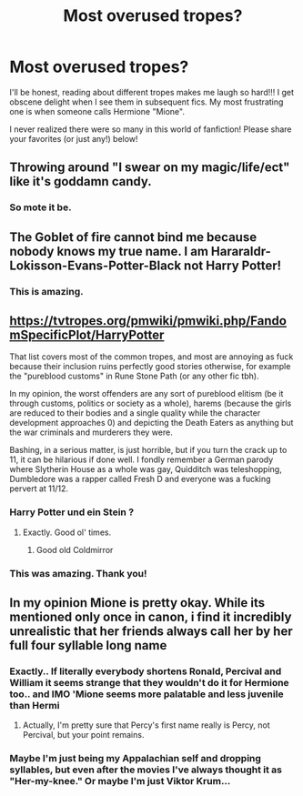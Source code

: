 #+TITLE: Most overused tropes?

* Most overused tropes?
:PROPERTIES:
:Author: justanecho_
:Score: 3
:DateUnix: 1532203857.0
:DateShort: 2018-Jul-22
:END:
I'll be honest, reading about different tropes makes me laugh so hard!!! I get obscene delight when I see them in subsequent fics. My most frustrating one is when someone calls Hermione "Mione".

I never realized there were so many in this world of fanfiction! Please share your favorites (or just any!) below!


** Throwing around "I swear on my magic/life/ect" like it's goddamn candy.
:PROPERTIES:
:Author: ST_Jackson
:Score: 19
:DateUnix: 1532212213.0
:DateShort: 2018-Jul-22
:END:

*** So mote it be.
:PROPERTIES:
:Author: Lord_Anarchy
:Score: 22
:DateUnix: 1532221757.0
:DateShort: 2018-Jul-22
:END:


** The Goblet of fire cannot bind me because nobody knows my true name. I am Hararaldr-Lokisson-Evans-Potter-Black not Harry Potter!
:PROPERTIES:
:Score: 7
:DateUnix: 1532245263.0
:DateShort: 2018-Jul-22
:END:

*** This is amazing.
:PROPERTIES:
:Author: justanecho_
:Score: 1
:DateUnix: 1532314532.0
:DateShort: 2018-Jul-23
:END:


** [[https://tvtropes.org/pmwiki/pmwiki.php/FandomSpecificPlot/HarryPotter]]

That list covers most of the common tropes, and most are annoying as fuck because their inclusion ruins perfectly good stories otherwise, for example the "pureblood customs" in Rune Stone Path (or any other fic tbh).

In my opinion, the worst offenders are any sort of pureblood elitism (be it through customs, politics or society as a whole), harems (because the girls are reduced to their bodies and a single quality while the character development approaches 0) and depicting the Death Eaters as anything but the war criminals and murderers they were.

Bashing, in a serious matter, is just horrible, but if you turn the crack up to 11, it can be hilarious if done well. I fondly remember a German parody where Slytherin House as a whole was gay, Quidditch was teleshopping, Dumbledore was a rapper called Fresh D and everyone was a fucking pervert at 11/12.
:PROPERTIES:
:Author: Hellstrike
:Score: 10
:DateUnix: 1532204952.0
:DateShort: 2018-Jul-22
:END:

*** Harry Potter und ein Stein ?
:PROPERTIES:
:Author: natus92
:Score: 2
:DateUnix: 1532212962.0
:DateShort: 2018-Jul-22
:END:

**** Exactly. Good ol' times.
:PROPERTIES:
:Author: Hellstrike
:Score: 2
:DateUnix: 1532214086.0
:DateShort: 2018-Jul-22
:END:

***** Good old Coldmirror
:PROPERTIES:
:Author: Mac_cy
:Score: 2
:DateUnix: 1532468620.0
:DateShort: 2018-Jul-25
:END:


*** This was amazing. Thank you!
:PROPERTIES:
:Author: justanecho_
:Score: 1
:DateUnix: 1532210669.0
:DateShort: 2018-Jul-22
:END:


** In my opinion Mione is pretty okay. While its mentioned only once in canon, i find it incredibly unrealistic that her friends always call her by her full four syllable long name
:PROPERTIES:
:Author: natus92
:Score: 8
:DateUnix: 1532212851.0
:DateShort: 2018-Jul-22
:END:

*** Exactly.. If literally everybody shortens Ronald, Percival and William it seems strange that they wouldn't do it for Hermione too.. and IMO 'Mione seems more palatable and less juvenile than Hermi
:PROPERTIES:
:Author: Wirenfeldt
:Score: 5
:DateUnix: 1532221290.0
:DateShort: 2018-Jul-22
:END:

**** Actually, I'm pretty sure that Percy's first name really is Percy, not Percival, but your point remains.
:PROPERTIES:
:Author: CryptidGrimnoir
:Score: 1
:DateUnix: 1532280645.0
:DateShort: 2018-Jul-22
:END:


*** Maybe I'm just being my Appalachian self and dropping syllables, but even after the movies I've always thought it as "Her-my-knee." Or maybe I'm just Viktor Krum...
:PROPERTIES:
:Author: dieZauberei
:Score: 2
:DateUnix: 1532486675.0
:DateShort: 2018-Jul-25
:END:
